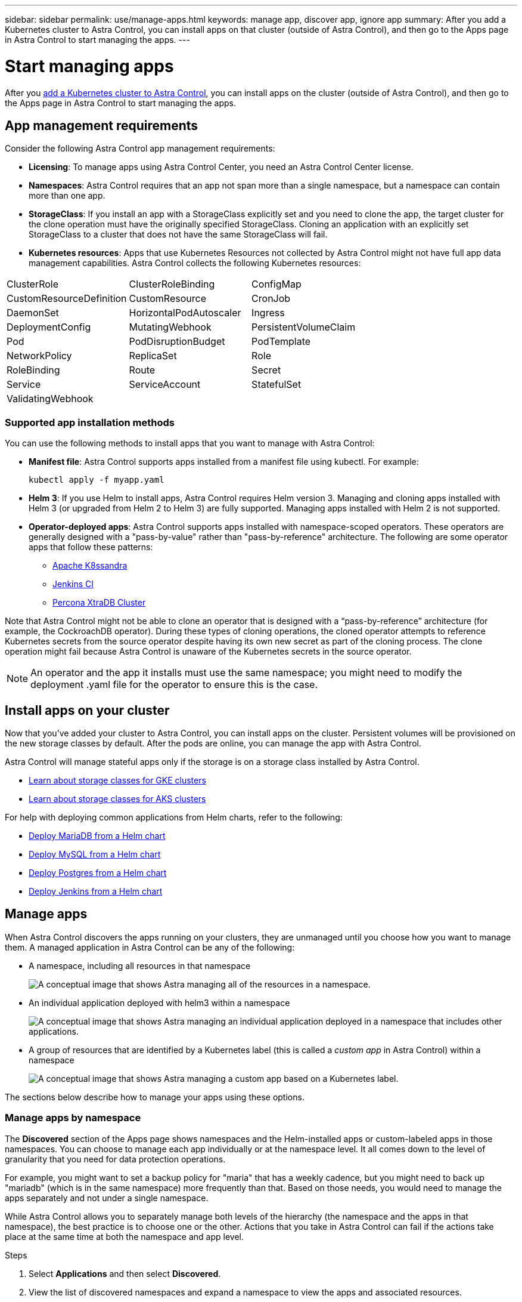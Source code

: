 ---
sidebar: sidebar
permalink: use/manage-apps.html
keywords: manage app, discover app, ignore app
summary: After you add a Kubernetes cluster to Astra Control, you can install apps on that cluster (outside of Astra Control), and then go to the Apps page in Astra Control to start managing the apps.
---

= Start managing apps
:hardbreaks:
:icons: font
:imagesdir: ../media/use/

After you link:../get-started/add-first-cluster.html[add a Kubernetes cluster to Astra Control], you can install apps on the cluster (outside of Astra Control), and then go to the Apps page in Astra Control to start managing the apps.

== App management requirements
Consider the following Astra Control app management requirements:

* *Licensing*: To manage apps using Astra Control Center, you need an Astra Control Center license.
* *Namespaces*: Astra Control requires that an app not span more than a single namespace, but a namespace can contain more than one app.
* *StorageClass*: If you install an app with a StorageClass explicitly set and you need to clone the app, the target cluster for the clone operation must have the originally specified StorageClass. Cloning an application with an explicitly set StorageClass to a cluster that does not have the same StorageClass will fail.
* *Kubernetes resources*: Apps that use Kubernetes Resources not collected by Astra Control might not have full app data management capabilities. Astra Control collects the following Kubernetes resources:

[cols="1,1,1"]
|===
|ClusterRole
|ClusterRoleBinding
|ConfigMap

|CustomResourceDefinition
|CustomResource
|CronJob

|DaemonSet
|HorizontalPodAutoscaler
|Ingress

|DeploymentConfig
|MutatingWebhook
|PersistentVolumeClaim

|Pod
|PodDisruptionBudget
|PodTemplate

|NetworkPolicy
|ReplicaSet
|Role

|RoleBinding
|Route
|Secret

|Service
|ServiceAccount
|StatefulSet

|ValidatingWebhook
|
|
|===

=== Supported app installation methods
You can use the following methods to install apps that you want to manage with Astra Control:

* *Manifest file*: Astra Control supports apps installed from a manifest file using kubectl. For example:
+
----
kubectl apply -f myapp.yaml
----
* *Helm 3*: If you use Helm to install apps, Astra Control requires Helm version 3. Managing and cloning apps installed with Helm 3 (or upgraded from Helm 2 to Helm 3) are fully supported. Managing apps installed with Helm 2 is not supported.
//* *Operator management*: Astra Control Center does not support apps that are deployed with Operator Lifecycle Manager (OLM)-enabled operators or cluster-scoped operators.
* *Operator-deployed apps*: Astra Control supports apps installed with namespace-scoped operators. These operators are generally designed with a "pass-by-value" rather than "pass-by-reference" architecture. The following are some operator apps that follow these patterns:
** https://github.com/k8ssandra/cass-operator/tree/v1.7.1[Apache K8ssandra^]
** https://github.com/jenkinsci/kubernetes-operator[Jenkins CI^]
** https://github.com/percona/percona-xtradb-cluster-operator[Percona XtraDB Cluster^]

Note that Astra Control might not be able to clone an operator that is designed with a “pass-by-reference” architecture (for example, the CockroachDB operator). During these types of cloning operations, the cloned operator attempts to reference Kubernetes secrets from the source operator despite having its own new secret as part of the cloning process. The clone operation might fail because Astra Control is unaware of the Kubernetes secrets in the source operator.

NOTE: An operator and the app it installs must use the same namespace; you might need to modify the deployment .yaml file for the operator to ensure this is the case.

== Install apps on your cluster

Now that you've added your cluster to Astra Control, you can install apps on the cluster. Persistent volumes will be provisioned on the new storage classes by default. After the pods are online, you can manage the app with Astra Control.

Astra Control will manage stateful apps only if the storage is on a storage class installed by Astra Control.

* link:../learn/choose-class-and-size.html[Learn about storage classes for GKE clusters]
* link:../learn/azure-storage.html[Learn about storage classes for AKS clusters]

For help with deploying common applications from Helm charts, refer to the following:

* link:../solutions/mariadb-deploy-from-helm-chart.html[Deploy MariaDB from a Helm chart]
* link:../solutions/mysql-deploy-from-helm-chart.html[Deploy MySQL from a Helm chart]
* link:../solutions/postgres-deploy-from-helm-chart.html[Deploy Postgres from a Helm chart]
* link:../solutions/jenkins-deploy-from-helm-chart.html[Deploy Jenkins from a Helm chart]

== Manage apps

When Astra Control discovers the apps running on your clusters, they are unmanaged until you choose how you want to manage them. A managed application in Astra Control can be any of the following:

* A namespace, including all resources in that namespace
+
image:diagram-managed-app1.png[A conceptual image that shows Astra managing all of the resources in a namespace.]

* An individual application deployed with helm3 within a namespace
+
image:diagram-managed-app2.png[A conceptual image that shows Astra managing an individual application deployed in a namespace that includes other applications.]

* A group of resources that are identified by a Kubernetes label (this is called a _custom app_ in Astra Control) within a namespace
+
image:diagram-managed-app3.png[A conceptual image that shows Astra managing a custom app based on a Kubernetes label.]

The sections below describe how to manage your apps using these options.

=== Manage apps by namespace

The *Discovered* section of the Apps page shows namespaces and the Helm-installed apps or custom-labeled apps in those namespaces. You can choose to manage each app individually or at the namespace level. It all comes down to the level of granularity that you need for data protection operations.

For example, you might want to set a backup policy for "maria" that has a weekly cadence, but you might need to back up "mariadb" (which is in the same namespace) more frequently than that. Based on those needs, you would need to manage the apps separately and not under a single namespace.

While Astra Control allows you to separately manage both levels of the hierarchy (the namespace and the apps in that namespace), the best practice is to choose one or the other. Actions that you take in Astra Control can fail if the actions take place at the same time at both the namespace and app level.

.Steps

. Select *Applications* and then select *Discovered*.
//+
//image:screenshot-app-discovery.gif[A screenshot of the Apps page that shows the Discovered tab.]

. View the list of discovered namespaces and expand a namespace to view the apps and associated resources.
+
Astra Control shows you Helm apps and custom-labeled apps in namespace. If Helm labels are available, they're designated with a tag icon.
//+
//Here's an example with two apps in a namespace:
//+
//image:screenshot-group.gif[A screenshot of the Apps page where a namespace is expanded to show two apps in that namespace.]

. Decide whether you want to manage each app individually or at the namespace level.

. At the desired level in the hierarchy, select the drop-down list in the *Actions* column and select *Manage*.
//+
//image:screenshot-app-manage.gif["A screenshot of an expanded drop-down list in the Apps page where you can choose to manage or ignore a namespace or app."]

. If you don't want to manage an app, select the drop-down list in the *Actions* column for the desired app and select *Ignore*.
+
For example, if you wanted to manage all apps under the "jenkins" namespace together so that they have the same snapshot and backup policies, you would manage the namespace and ignore the apps in the namespace.
//+
//image:screenshot-app-manage-and-ignore.gif["A screenshot of an expanded drop-down list in the Apps page where you can choose to manage or ignore a namespace or app."]

.Result

Apps that you chose to manage are now available from the *Managed* tab. Any ignored apps will move to the *Ignored* tab. Ideally, the Discovered tab will show zero apps, so that as new apps are installed, they are easier to find and manage.

=== Manage apps by Kubernetes label

Astra Control includes an action at the top of the Apps page named *Define custom app*. You can use this action to manage apps that are identified with a Kubernetes label. link:../learn/define-custom-app.html[Learn more about defining apps by Kubernetes label].

.Steps

. Select *Applications > Define custom app*.

. In the *Define Custom Application* dialog box, provide the required information to manage the app:

.. *New App*: Enter the display name of the app.

.. *Cluster*: Select the cluster where the app resides.

.. *Namespace*: Select the namespace for the app.

.. *Label*: Enter a label or select a label from the resources below.

.. *Selected Resources*: View and manage the selected Kubernetes resources that you'd like to protect (pods, secrets, persistent volumes, and more).
//+
//Here's an example:
//+
//image:screenshot-selected-resources.gif["A screenshot of the resources that you can protect, such as config maps and persistent volume claims."]
+
** View the available labels by expanding a resource and selecting the number of labels.
//+
//image:screenshot-view-labels.gif["A screenshot that shows a resource expanded and the number of labels for that resource."]
//+
** Select one of the labels.
//+
//image:screenshot-select-label.gif[A screenshot that shows the list of labels that you can choose from after you select the number of labels.]
+
After you choose a label, it displays in the *Label* field. Astra Control also updates the *Unselected Resources* section to show the resources that don't match the selected label.

.. *Unselected Resources*: Verify the app resources that you don't want to protect.
//+
//image:screenshot-selected-label.gif[A screenshot that shows a label in the Label field after you select a label from the Resources pane.]

. Select *Define Custom App*.

.Result

Astra Control enables management of the app. You can now find it in the *Managed* tab.

== What about system apps?

Astra Control also discovers the system apps running on a Kubernetes cluster. You can view them by filtering the Apps list.

image:acs_apps_system_apps3.png[A screenshot that shows the Show System Apps option that is available when you select All Clusters in the Applications screen.]

We don't show you these system apps by default because it's rare that you'd need to back them up.
